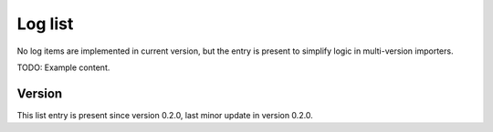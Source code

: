 ..
   Copyright (c) 2021 Cisco and/or its affiliates.
   Licensed under the Apache License, Version 2.0 (the "License");
   you may not use this file except in compliance with the License.
   You may obtain a copy of the License at:
..
       http://www.apache.org/licenses/LICENSE-2.0
..
   Unless required by applicable law or agreed to in writing, software
   distributed under the License is distributed on an "AS IS" BASIS,
   WITHOUT WARRANTIES OR CONDITIONS OF ANY KIND, either express or implied.
   See the License for the specific language governing permissions and
   limitations under the License.


Log list
^^^^^^^^

No log items are implemented in current version,
but the entry is present to simplify logic in multi-version importers.

TODO: Example content.

Version
~~~~~~~

This list entry is present since version 0.2.0,
last minor update in version 0.2.0.
